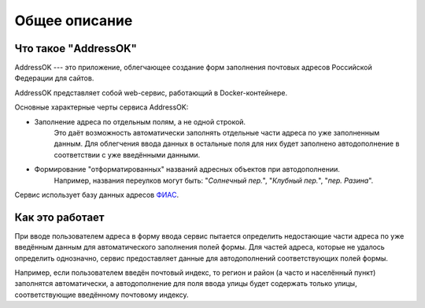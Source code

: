 Общее описание
=====================

Что такое "AddressOK"
-------------------------------------------------------------------------------

AddressOK --- это приложение, облегчающее создание форм заполнения почтовых
адресов Российской Федерации для сайтов.

AddressOK представляет собой web-сервис, работающий в Docker-контейнере.

Основные характерные черты сервиса AddressOK:

* Заполнение адреса по отдельным полям, а не одной строкой.
    Это даёт возможность автоматически заполнять отдельные части адреса по уже
    заполненным данным. Для облегчения ввода данных в остальные поля для них
    будет заполнено автодополнение в соответствии с уже введёнными данными.
* Формирование "отформатированных" названий адресных объектов при автодополнении.
    Например, названия переулков могут быть: "*Солнечный пер.*",
    "*Клубный пер.*", "*пер. Разина*".

Сервис использует базу данных адресов `ФИАС <http://fias.nalog.ru/>`_.

Как это работает
-------------------------------------------------------------------------------

При вводе пользователем адреса в форму ввода сервис пытается определить
недостающие части адреса по уже введённым данным для автоматического заполнения
полей формы. Для частей адреса, которые не удалось определить однозначно,
сервис предоставляет данные для автодополнений соответствующих полей формы.

Например, если пользователем введён почтовый индекс, то регион и район (а часто
и населённый пункт) заполнятся автоматически, а автодополнение для поля ввода
улицы будет содержать только улицы, соответствующие введённому почтовому
индексу.
